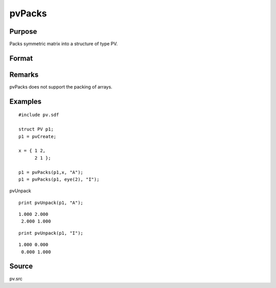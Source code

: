 
pvPacks
==============================================

Purpose
----------------

Packs symmetric matrix into a structure of type PV.

Format
----------------
.. function:: pvPacks(p1, x, nm)

    :param p1: 
    :type p1: an instance of structure of type PV

    :param x: 
    :type x: MxM symmetric matrix

    :param nm: matrix name.
    :type nm: string

    :returns: p1 (*struct*) instance of :class:`PV` struct.

Remarks
-------

pvPacks does not support the packing of arrays.


Examples
----------------

::

    #include pv.sdf
     
    struct PV p1;
    p1 = pvCreate;
     
    x = { 1 2,
          2 1 };
     
    p1 = pvPacks(p1,x, "A");
    p1 = pvPacks(p1, eye(2), "I");

pvUnpack

::

    print pvUnpack(p1, "A");

::

    1.000 2.000
     2.000 1.000

::

    print pvUnpack(p1, "I");

::

    1.000 0.000
     0.000 1.000

Source
------

pv.src

.. seealso:: Functions :func:`pvPacksm`, :func:`pvUnpack`
